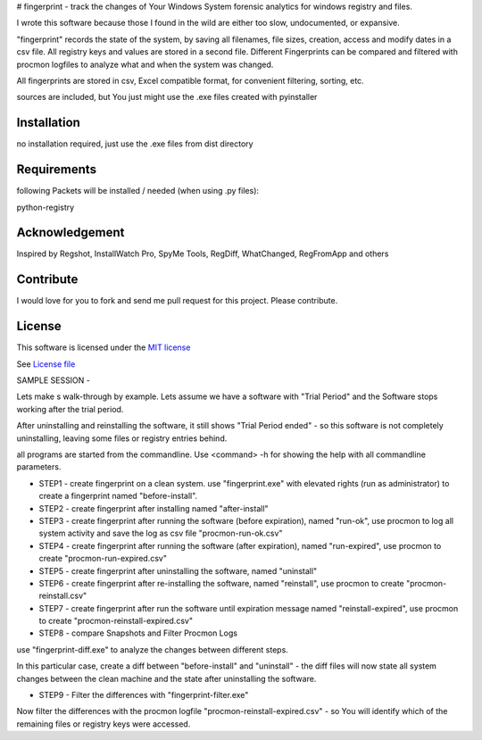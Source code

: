 # fingerprint - track the changes of Your Windows System
forensic analytics for windows registry and files.

I wrote this software because those I found in the wild are either too slow, undocumented, or expansive.

"fingerprint" records the state of the system, by saving all filenames, file sizes, creation, access and modify dates in a csv file. 
All registry keys and values are stored in a second file. Different Fingerprints can be compared and filtered with procmon logfiles to analyze what and when the system was changed.

All fingerprints are stored in csv, Excel compatible format, for convenient filtering, sorting, etc.

sources are included, but You just might use the .exe files created with pyinstaller 

Installation
------------

no installation required, just use the .exe files from dist directory

Requirements
---------------

following Packets will be installed / needed (when using .py files): 

python-registry

Acknowledgement
---------------
Inspired by Regshot, InstallWatch Pro, SpyMe Tools, RegDiff, WhatChanged, RegFromApp and others

Contribute
----------

I would love for you to fork and send me pull request for this project.
Please contribute.


License
-------

This software is licensed under the `MIT license <http://en.wikipedia.org/wiki/MIT_License>`_

See `License file <https://github.com/bitranox/fingerprint/blob/master/LICENSE.txt>`_


SAMPLE SESSION
-


Lets make s walk-through by example. Lets assume we have a software with "Trial Period" and the Software stops working after the trial period. 

After uninstalling and reinstalling the software, it still shows "Trial Period ended" - so this software is not completely uninstalling, leaving some files or registry entries behind.

all programs are started from the commandline. Use <command> -h for showing the help with all commandline parameters.

- STEP1 - create fingerprint on a clean system. 
  use "fingerprint.exe" with elevated rights (run as administrator) to create a fingerprint named "before-install".
- STEP2 - create fingerprint after installing named "after-install"
- STEP3 - create fingerprint after running the software (before expiration), named "run-ok",
  use procmon to log all system activity and save the log as csv file "procmon-run-ok.csv"
- STEP4 - create fingerprint after running the software (after expiration), named "run-expired", 
  use procmon to create "procmon-run-expired.csv"
- STEP5 - create fingerprint after uninstalling the software, named "uninstall"
- STEP6 - create fingerprint after re-installing the software, named "reinstall", 
  use procmon to create "procmon-reinstall.csv"
- STEP7 - create fingerprint after run the software until expiration message named "reinstall-expired",
  use procmon to create "procmon-reinstall-expired.csv"
- STEP8 - compare Snapshots and Filter Procmon Logs
use "fingerprint-diff.exe" to analyze the changes between different steps.

In this particular case, create a diff between "before-install" and "uninstall" - the diff files will now state all system changes between the clean machine and the state after uninstalling the software.

- STEP9 - Filter the differences with "fingerprint-filter.exe"

Now filter the differences with the procmon logfile "procmon-reinstall-expired.csv" - so You will identify which of the remaining files or registry keys were accessed.
 
